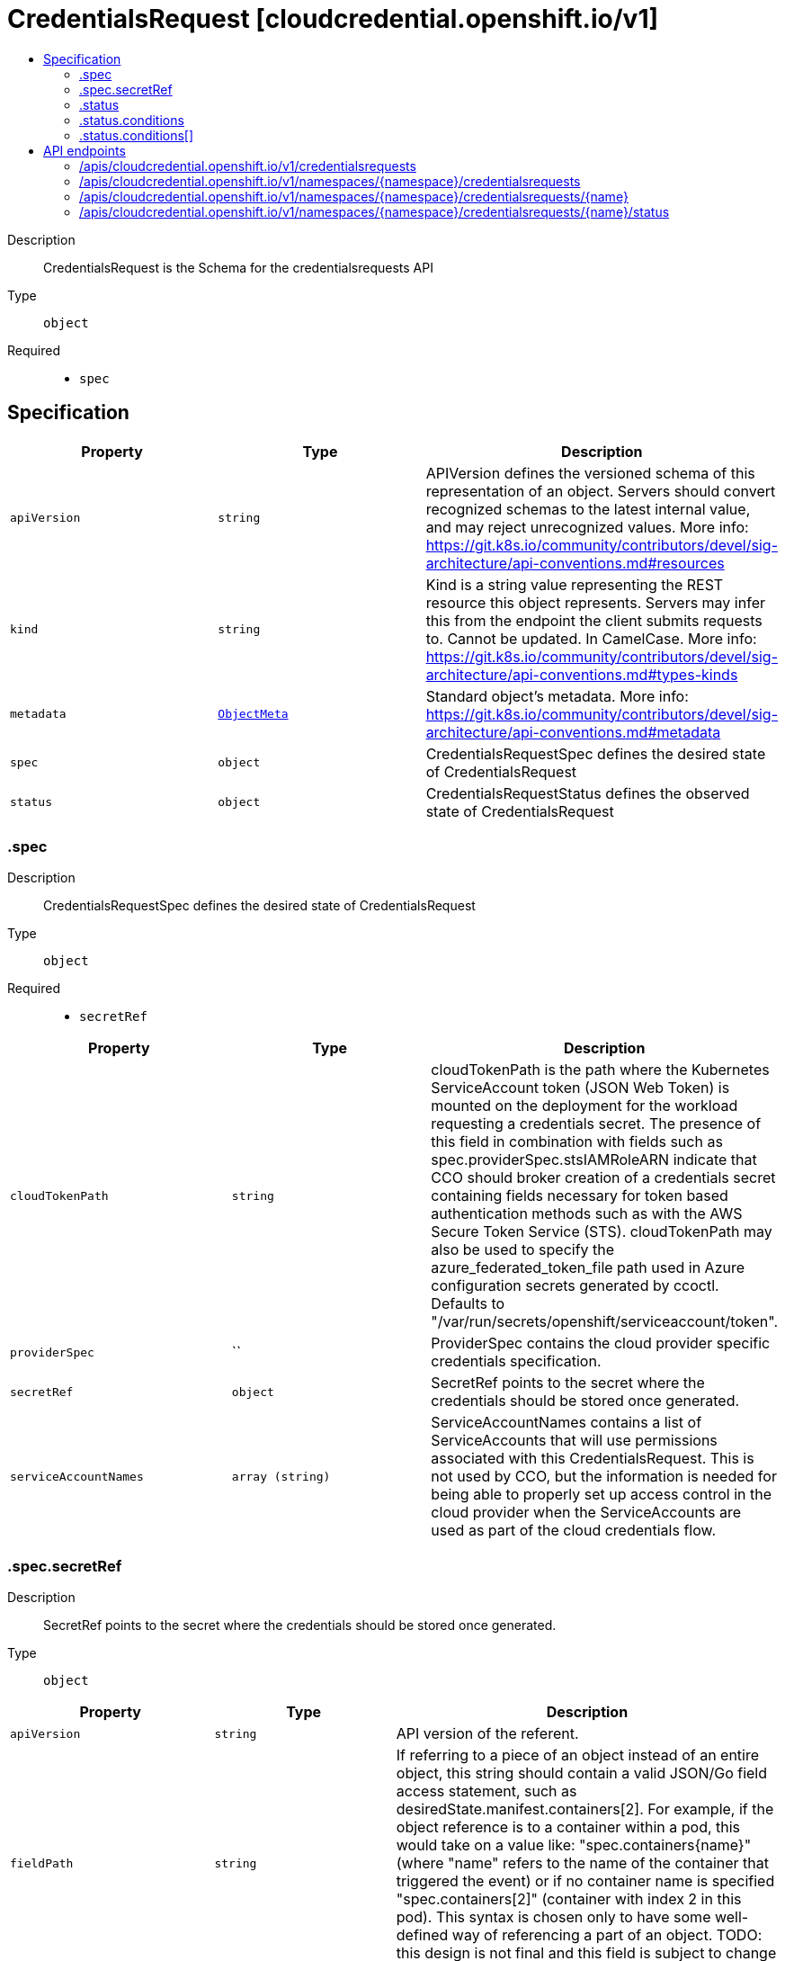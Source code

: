 // Automatically generated by 'openshift-apidocs-gen'. Do not edit.
:_mod-docs-content-type: ASSEMBLY
[id="credentialsrequest-cloudcredential-openshift-io-v1"]
= CredentialsRequest [cloudcredential.openshift.io/v1]
:toc: macro
:toc-title:

toc::[]


Description::
+
--
CredentialsRequest is the Schema for the credentialsrequests API
--

Type::
  `object`

Required::
  - `spec`


== Specification

[cols="1,1,1",options="header"]
|===
| Property | Type | Description

| `apiVersion`
| `string`
| APIVersion defines the versioned schema of this representation of an object. Servers should convert recognized schemas to the latest internal value, and may reject unrecognized values. More info: https://git.k8s.io/community/contributors/devel/sig-architecture/api-conventions.md#resources

| `kind`
| `string`
| Kind is a string value representing the REST resource this object represents. Servers may infer this from the endpoint the client submits requests to. Cannot be updated. In CamelCase. More info: https://git.k8s.io/community/contributors/devel/sig-architecture/api-conventions.md#types-kinds

| `metadata`
| xref:../objects/index.adoc#io-k8s-apimachinery-pkg-apis-meta-v1-ObjectMeta[`ObjectMeta`]
| Standard object's metadata. More info: https://git.k8s.io/community/contributors/devel/sig-architecture/api-conventions.md#metadata

| `spec`
| `object`
| CredentialsRequestSpec defines the desired state of CredentialsRequest

| `status`
| `object`
| CredentialsRequestStatus defines the observed state of CredentialsRequest

|===
=== .spec
Description::
+
--
CredentialsRequestSpec defines the desired state of CredentialsRequest
--

Type::
  `object`

Required::
  - `secretRef`



[cols="1,1,1",options="header"]
|===
| Property | Type | Description

| `cloudTokenPath`
| `string`
| cloudTokenPath is the path where the Kubernetes ServiceAccount token (JSON Web Token) is mounted on the deployment for the workload requesting a credentials secret. The presence of this field in combination with fields such as spec.providerSpec.stsIAMRoleARN indicate that CCO should broker creation of a credentials secret containing fields necessary for token based authentication methods such as with the AWS Secure Token Service (STS). 
 cloudTokenPath may also be used to specify the azure_federated_token_file path used in Azure configuration secrets generated by ccoctl. Defaults to "/var/run/secrets/openshift/serviceaccount/token".

| `providerSpec`
| ``
| ProviderSpec contains the cloud provider specific credentials specification.

| `secretRef`
| `object`
| SecretRef points to the secret where the credentials should be stored once generated.

| `serviceAccountNames`
| `array (string)`
| ServiceAccountNames contains a list of ServiceAccounts that will use permissions associated with this CredentialsRequest. This is not used by CCO, but the information is needed for being able to properly set up access control in the cloud provider when the ServiceAccounts are used as part of the cloud credentials flow.

|===
=== .spec.secretRef
Description::
+
--
SecretRef points to the secret where the credentials should be stored once generated.
--

Type::
  `object`




[cols="1,1,1",options="header"]
|===
| Property | Type | Description

| `apiVersion`
| `string`
| API version of the referent.

| `fieldPath`
| `string`
| If referring to a piece of an object instead of an entire object, this string should contain a valid JSON/Go field access statement, such as desiredState.manifest.containers[2]. For example, if the object reference is to a container within a pod, this would take on a value like: "spec.containers{name}" (where "name" refers to the name of the container that triggered the event) or if no container name is specified "spec.containers[2]" (container with index 2 in this pod). This syntax is chosen only to have some well-defined way of referencing a part of an object. TODO: this design is not final and this field is subject to change in the future.

| `kind`
| `string`
| Kind of the referent. More info: https://git.k8s.io/community/contributors/devel/sig-architecture/api-conventions.md#types-kinds

| `name`
| `string`
| Name of the referent. More info: https://kubernetes.io/docs/concepts/overview/working-with-objects/names/#names

| `namespace`
| `string`
| Namespace of the referent. More info: https://kubernetes.io/docs/concepts/overview/working-with-objects/namespaces/

| `resourceVersion`
| `string`
| Specific resourceVersion to which this reference is made, if any. More info: https://git.k8s.io/community/contributors/devel/sig-architecture/api-conventions.md#concurrency-control-and-consistency

| `uid`
| `string`
| UID of the referent. More info: https://kubernetes.io/docs/concepts/overview/working-with-objects/names/#uids

|===
=== .status
Description::
+
--
CredentialsRequestStatus defines the observed state of CredentialsRequest
--

Type::
  `object`

Required::
  - `lastSyncGeneration`
  - `provisioned`



[cols="1,1,1",options="header"]
|===
| Property | Type | Description

| `conditions`
| `array`
| Conditions includes detailed status for the CredentialsRequest

| `conditions[]`
| `object`
| CredentialsRequestCondition contains details for any of the conditions on a CredentialsRequest object

| `lastSyncCloudCredsSecretResourceVersion`
| `string`
| LastSyncCloudCredsSecretResourceVersion is the resource version of the cloud credentials secret resource when the credentials request resource was last synced. Used to determine if the cloud credentials have been updated since the last sync.

| `lastSyncGeneration`
| `integer`
| LastSyncGeneration is the generation of the credentials request resource that was last synced. Used to determine if the object has changed and requires a sync.

| `lastSyncTimestamp`
| `string`
| LastSyncTimestamp is the time that the credentials were last synced.

| `providerStatus`
| ``
| ProviderStatus contains cloud provider specific status.

| `provisioned`
| `boolean`
| Provisioned is true once the credentials have been initially provisioned.

|===
=== .status.conditions
Description::
+
--
Conditions includes detailed status for the CredentialsRequest
--

Type::
  `array`




=== .status.conditions[]
Description::
+
--
CredentialsRequestCondition contains details for any of the conditions on a CredentialsRequest object
--

Type::
  `object`

Required::
  - `status`
  - `type`



[cols="1,1,1",options="header"]
|===
| Property | Type | Description

| `lastProbeTime`
| `string`
| LastProbeTime is the last time we probed the condition

| `lastTransitionTime`
| `string`
| LastTransitionTime is the last time the condition transitioned from one status to another.

| `message`
| `string`
| Message is a human-readable message indicating details about the last transition

| `reason`
| `string`
| Reason is a unique, one-word, CamelCase reason for the condition's last transition

| `status`
| `string`
| Status is the status of the condition

| `type`
| `string`
| Type is the specific type of the condition

|===

== API endpoints

The following API endpoints are available:

* `/apis/cloudcredential.openshift.io/v1/credentialsrequests`
- `GET`: list objects of kind CredentialsRequest
* `/apis/cloudcredential.openshift.io/v1/namespaces/{namespace}/credentialsrequests`
- `DELETE`: delete collection of CredentialsRequest
- `GET`: list objects of kind CredentialsRequest
- `POST`: create a CredentialsRequest
* `/apis/cloudcredential.openshift.io/v1/namespaces/{namespace}/credentialsrequests/{name}`
- `DELETE`: delete a CredentialsRequest
- `GET`: read the specified CredentialsRequest
- `PATCH`: partially update the specified CredentialsRequest
- `PUT`: replace the specified CredentialsRequest
* `/apis/cloudcredential.openshift.io/v1/namespaces/{namespace}/credentialsrequests/{name}/status`
- `GET`: read status of the specified CredentialsRequest
- `PATCH`: partially update status of the specified CredentialsRequest
- `PUT`: replace status of the specified CredentialsRequest


=== /apis/cloudcredential.openshift.io/v1/credentialsrequests



HTTP method::
  `GET`

Description::
  list objects of kind CredentialsRequest


.HTTP responses
[cols="1,1",options="header"]
|===
| HTTP code | Reponse body
| 200 - OK
| xref:../objects/index.adoc#io-openshift-cloudcredential-v1-CredentialsRequestList[`CredentialsRequestList`] schema
| 401 - Unauthorized
| Empty
|===


=== /apis/cloudcredential.openshift.io/v1/namespaces/{namespace}/credentialsrequests



HTTP method::
  `DELETE`

Description::
  delete collection of CredentialsRequest




.HTTP responses
[cols="1,1",options="header"]
|===
| HTTP code | Reponse body
| 200 - OK
| xref:../objects/index.adoc#io-k8s-apimachinery-pkg-apis-meta-v1-Status[`Status`] schema
| 401 - Unauthorized
| Empty
|===

HTTP method::
  `GET`

Description::
  list objects of kind CredentialsRequest




.HTTP responses
[cols="1,1",options="header"]
|===
| HTTP code | Reponse body
| 200 - OK
| xref:../objects/index.adoc#io-openshift-cloudcredential-v1-CredentialsRequestList[`CredentialsRequestList`] schema
| 401 - Unauthorized
| Empty
|===

HTTP method::
  `POST`

Description::
  create a CredentialsRequest


.Query parameters
[cols="1,1,2",options="header"]
|===
| Parameter | Type | Description
| `dryRun`
| `string`
| When present, indicates that modifications should not be persisted. An invalid or unrecognized dryRun directive will result in an error response and no further processing of the request. Valid values are: - All: all dry run stages will be processed
| `fieldValidation`
| `string`
| fieldValidation instructs the server on how to handle objects in the request (POST/PUT/PATCH) containing unknown or duplicate fields. Valid values are: - Ignore: This will ignore any unknown fields that are silently dropped from the object, and will ignore all but the last duplicate field that the decoder encounters. This is the default behavior prior to v1.23. - Warn: This will send a warning via the standard warning response header for each unknown field that is dropped from the object, and for each duplicate field that is encountered. The request will still succeed if there are no other errors, and will only persist the last of any duplicate fields. This is the default in v1.23+ - Strict: This will fail the request with a BadRequest error if any unknown fields would be dropped from the object, or if any duplicate fields are present. The error returned from the server will contain all unknown and duplicate fields encountered.
|===

.Body parameters
[cols="1,1,2",options="header"]
|===
| Parameter | Type | Description
| `body`
| xref:../security_apis/credentialsrequest-cloudcredential-openshift-io-v1.adoc#credentialsrequest-cloudcredential-openshift-io-v1[`CredentialsRequest`] schema
| 
|===

.HTTP responses
[cols="1,1",options="header"]
|===
| HTTP code | Reponse body
| 200 - OK
| xref:../security_apis/credentialsrequest-cloudcredential-openshift-io-v1.adoc#credentialsrequest-cloudcredential-openshift-io-v1[`CredentialsRequest`] schema
| 201 - Created
| xref:../security_apis/credentialsrequest-cloudcredential-openshift-io-v1.adoc#credentialsrequest-cloudcredential-openshift-io-v1[`CredentialsRequest`] schema
| 202 - Accepted
| xref:../security_apis/credentialsrequest-cloudcredential-openshift-io-v1.adoc#credentialsrequest-cloudcredential-openshift-io-v1[`CredentialsRequest`] schema
| 401 - Unauthorized
| Empty
|===


=== /apis/cloudcredential.openshift.io/v1/namespaces/{namespace}/credentialsrequests/{name}

.Global path parameters
[cols="1,1,2",options="header"]
|===
| Parameter | Type | Description
| `name`
| `string`
| name of the CredentialsRequest
|===


HTTP method::
  `DELETE`

Description::
  delete a CredentialsRequest


.Query parameters
[cols="1,1,2",options="header"]
|===
| Parameter | Type | Description
| `dryRun`
| `string`
| When present, indicates that modifications should not be persisted. An invalid or unrecognized dryRun directive will result in an error response and no further processing of the request. Valid values are: - All: all dry run stages will be processed
|===


.HTTP responses
[cols="1,1",options="header"]
|===
| HTTP code | Reponse body
| 200 - OK
| xref:../objects/index.adoc#io-k8s-apimachinery-pkg-apis-meta-v1-Status[`Status`] schema
| 202 - Accepted
| xref:../objects/index.adoc#io-k8s-apimachinery-pkg-apis-meta-v1-Status[`Status`] schema
| 401 - Unauthorized
| Empty
|===

HTTP method::
  `GET`

Description::
  read the specified CredentialsRequest




.HTTP responses
[cols="1,1",options="header"]
|===
| HTTP code | Reponse body
| 200 - OK
| xref:../security_apis/credentialsrequest-cloudcredential-openshift-io-v1.adoc#credentialsrequest-cloudcredential-openshift-io-v1[`CredentialsRequest`] schema
| 401 - Unauthorized
| Empty
|===

HTTP method::
  `PATCH`

Description::
  partially update the specified CredentialsRequest


.Query parameters
[cols="1,1,2",options="header"]
|===
| Parameter | Type | Description
| `dryRun`
| `string`
| When present, indicates that modifications should not be persisted. An invalid or unrecognized dryRun directive will result in an error response and no further processing of the request. Valid values are: - All: all dry run stages will be processed
| `fieldValidation`
| `string`
| fieldValidation instructs the server on how to handle objects in the request (POST/PUT/PATCH) containing unknown or duplicate fields. Valid values are: - Ignore: This will ignore any unknown fields that are silently dropped from the object, and will ignore all but the last duplicate field that the decoder encounters. This is the default behavior prior to v1.23. - Warn: This will send a warning via the standard warning response header for each unknown field that is dropped from the object, and for each duplicate field that is encountered. The request will still succeed if there are no other errors, and will only persist the last of any duplicate fields. This is the default in v1.23+ - Strict: This will fail the request with a BadRequest error if any unknown fields would be dropped from the object, or if any duplicate fields are present. The error returned from the server will contain all unknown and duplicate fields encountered.
|===


.HTTP responses
[cols="1,1",options="header"]
|===
| HTTP code | Reponse body
| 200 - OK
| xref:../security_apis/credentialsrequest-cloudcredential-openshift-io-v1.adoc#credentialsrequest-cloudcredential-openshift-io-v1[`CredentialsRequest`] schema
| 401 - Unauthorized
| Empty
|===

HTTP method::
  `PUT`

Description::
  replace the specified CredentialsRequest


.Query parameters
[cols="1,1,2",options="header"]
|===
| Parameter | Type | Description
| `dryRun`
| `string`
| When present, indicates that modifications should not be persisted. An invalid or unrecognized dryRun directive will result in an error response and no further processing of the request. Valid values are: - All: all dry run stages will be processed
| `fieldValidation`
| `string`
| fieldValidation instructs the server on how to handle objects in the request (POST/PUT/PATCH) containing unknown or duplicate fields. Valid values are: - Ignore: This will ignore any unknown fields that are silently dropped from the object, and will ignore all but the last duplicate field that the decoder encounters. This is the default behavior prior to v1.23. - Warn: This will send a warning via the standard warning response header for each unknown field that is dropped from the object, and for each duplicate field that is encountered. The request will still succeed if there are no other errors, and will only persist the last of any duplicate fields. This is the default in v1.23+ - Strict: This will fail the request with a BadRequest error if any unknown fields would be dropped from the object, or if any duplicate fields are present. The error returned from the server will contain all unknown and duplicate fields encountered.
|===

.Body parameters
[cols="1,1,2",options="header"]
|===
| Parameter | Type | Description
| `body`
| xref:../security_apis/credentialsrequest-cloudcredential-openshift-io-v1.adoc#credentialsrequest-cloudcredential-openshift-io-v1[`CredentialsRequest`] schema
| 
|===

.HTTP responses
[cols="1,1",options="header"]
|===
| HTTP code | Reponse body
| 200 - OK
| xref:../security_apis/credentialsrequest-cloudcredential-openshift-io-v1.adoc#credentialsrequest-cloudcredential-openshift-io-v1[`CredentialsRequest`] schema
| 201 - Created
| xref:../security_apis/credentialsrequest-cloudcredential-openshift-io-v1.adoc#credentialsrequest-cloudcredential-openshift-io-v1[`CredentialsRequest`] schema
| 401 - Unauthorized
| Empty
|===


=== /apis/cloudcredential.openshift.io/v1/namespaces/{namespace}/credentialsrequests/{name}/status

.Global path parameters
[cols="1,1,2",options="header"]
|===
| Parameter | Type | Description
| `name`
| `string`
| name of the CredentialsRequest
|===


HTTP method::
  `GET`

Description::
  read status of the specified CredentialsRequest




.HTTP responses
[cols="1,1",options="header"]
|===
| HTTP code | Reponse body
| 200 - OK
| xref:../security_apis/credentialsrequest-cloudcredential-openshift-io-v1.adoc#credentialsrequest-cloudcredential-openshift-io-v1[`CredentialsRequest`] schema
| 401 - Unauthorized
| Empty
|===

HTTP method::
  `PATCH`

Description::
  partially update status of the specified CredentialsRequest


.Query parameters
[cols="1,1,2",options="header"]
|===
| Parameter | Type | Description
| `dryRun`
| `string`
| When present, indicates that modifications should not be persisted. An invalid or unrecognized dryRun directive will result in an error response and no further processing of the request. Valid values are: - All: all dry run stages will be processed
| `fieldValidation`
| `string`
| fieldValidation instructs the server on how to handle objects in the request (POST/PUT/PATCH) containing unknown or duplicate fields. Valid values are: - Ignore: This will ignore any unknown fields that are silently dropped from the object, and will ignore all but the last duplicate field that the decoder encounters. This is the default behavior prior to v1.23. - Warn: This will send a warning via the standard warning response header for each unknown field that is dropped from the object, and for each duplicate field that is encountered. The request will still succeed if there are no other errors, and will only persist the last of any duplicate fields. This is the default in v1.23+ - Strict: This will fail the request with a BadRequest error if any unknown fields would be dropped from the object, or if any duplicate fields are present. The error returned from the server will contain all unknown and duplicate fields encountered.
|===


.HTTP responses
[cols="1,1",options="header"]
|===
| HTTP code | Reponse body
| 200 - OK
| xref:../security_apis/credentialsrequest-cloudcredential-openshift-io-v1.adoc#credentialsrequest-cloudcredential-openshift-io-v1[`CredentialsRequest`] schema
| 401 - Unauthorized
| Empty
|===

HTTP method::
  `PUT`

Description::
  replace status of the specified CredentialsRequest


.Query parameters
[cols="1,1,2",options="header"]
|===
| Parameter | Type | Description
| `dryRun`
| `string`
| When present, indicates that modifications should not be persisted. An invalid or unrecognized dryRun directive will result in an error response and no further processing of the request. Valid values are: - All: all dry run stages will be processed
| `fieldValidation`
| `string`
| fieldValidation instructs the server on how to handle objects in the request (POST/PUT/PATCH) containing unknown or duplicate fields. Valid values are: - Ignore: This will ignore any unknown fields that are silently dropped from the object, and will ignore all but the last duplicate field that the decoder encounters. This is the default behavior prior to v1.23. - Warn: This will send a warning via the standard warning response header for each unknown field that is dropped from the object, and for each duplicate field that is encountered. The request will still succeed if there are no other errors, and will only persist the last of any duplicate fields. This is the default in v1.23+ - Strict: This will fail the request with a BadRequest error if any unknown fields would be dropped from the object, or if any duplicate fields are present. The error returned from the server will contain all unknown and duplicate fields encountered.
|===

.Body parameters
[cols="1,1,2",options="header"]
|===
| Parameter | Type | Description
| `body`
| xref:../security_apis/credentialsrequest-cloudcredential-openshift-io-v1.adoc#credentialsrequest-cloudcredential-openshift-io-v1[`CredentialsRequest`] schema
| 
|===

.HTTP responses
[cols="1,1",options="header"]
|===
| HTTP code | Reponse body
| 200 - OK
| xref:../security_apis/credentialsrequest-cloudcredential-openshift-io-v1.adoc#credentialsrequest-cloudcredential-openshift-io-v1[`CredentialsRequest`] schema
| 201 - Created
| xref:../security_apis/credentialsrequest-cloudcredential-openshift-io-v1.adoc#credentialsrequest-cloudcredential-openshift-io-v1[`CredentialsRequest`] schema
| 401 - Unauthorized
| Empty
|===


